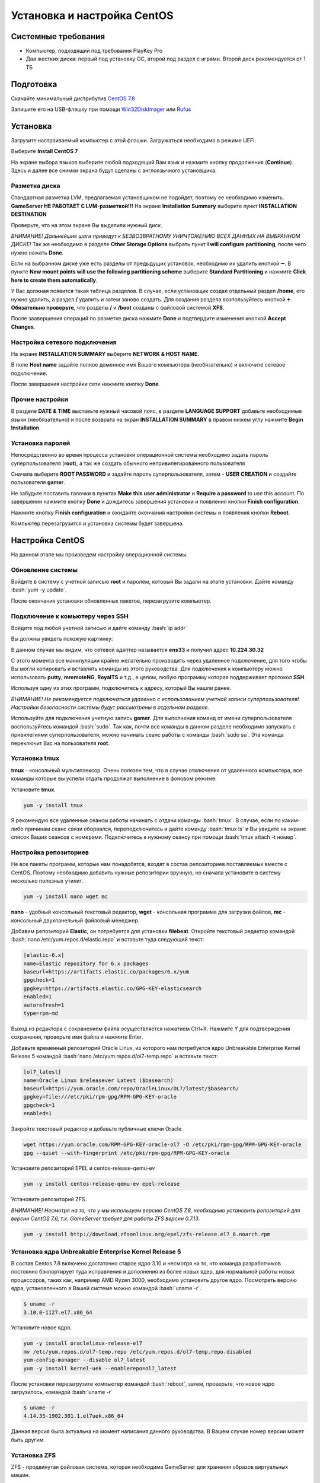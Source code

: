 
Установка и настройка CentOS
#############################

Системные требования
********************
* Компьютер, подходящий под требования PlayKey Pro
* Два жестких диска: первый под установку ОС, второй под раздел с играми. Второй диск рекомендуется от 1 ТБ


Подготовка
**********
Скачайте минимальный дистрибутив `CentOS 7.8 <https://mirror.yandex.ru/centos/7.8.2003/isos/x86_64/CentOS-7-x86_64-Minimal-2003.iso>`_

Запишите его на USB-флэшку при помощи `Win32DiskImager <https://sourceforge.net/projects/win32diskimager/files/latest/download>`_ или `Rufus <https://rufus.ie/>`_


Установка
*********
Загрузите настраиваемый компьютер с этой флэшки. Загружаться необходимо в режиме UEFI.

.. image:: /images/install-boot.png

Выберите **Install CentOS 7**

На экране выбора языков выберите любой подходящий Вам язык и нажмите кнопку продолжения (**Continue**). Здесь и далее все снимки экрана будут сделаны с англоязычного установщика.

.. image:: /images/install-language-sel.png


Разметка диска
==============
Стандартная разметка LVM, предлагаемая установщиком не подойдет, поэтому ее необходимо изменить. **GameServer НЕ РАБОТАЕТ С LVM-разметкой!!!**
На экране **Installation Summary** выберите пункт **INSTALLATION DESTINATION**

.. image:: /images/install-summary.png

Проверьте, что на этом экране Вы выделили нужный диск. 

*ВНИМАНИЕ! Дальнейшие шаги приведут к БЕЗВОЗВРАТНОМУ УНИЧТОЖЕНИЮ ВСЕХ ДАННЫХ НА ВЫБРАННОМ ДИСКЕ!*
Так же необходимо в разделе **Other Storage Options** выбрать пункт **I will configure partitioning**, после чего нужно нажать **Done**.

.. image:: /images/install-dev-sel.png

Если на выбранном диске уже есть разделы от предыдущих установок, необходимо их удалить кнопкой ➖.
В пункте **New mount points will use the following partitioning scheme** выберите **Standard Partitioning** и нажмите **Click here to create them automatically**.

.. image:: /images/install-part-step1.png

У Вас должная появится такая таблица разделов. В случае, если установщик создал отдельный раздел **/home**, его нужно удалить, а раздел **/** удалить и затем заново создать.
Для создания раздела возпользуйтесь кнопкой ➕. **Обязательно проверьте**, что разделы **/** и **/boot** созданы с файловой системой **XFS**.

.. image:: /images/install-part-step2.png

После заавершения операций по разметке диска нажмите **Done** и подтвердите изменения кнопкой **Accept Changes**. 

.. image:: /images/install-part-accept.png

Настройка сетевого подключения
==============================

На экране **INSTALLATION SUMMARY** выберите **NETWORK & HOST NAME**.

.. image:: /images/install-net1.png

В поле **Host name** задайте полное доменное имя Вашего компьютера (необязательно) и включите сетевое подключение.

.. image:: /images/install-net1.png

После завершения настройки сети нажмите кнопку **Done**.

Прочие настройки
================

В разделе **DATE & TIME** выставьте нужный часовой пояс, в разделе **LANGUAGE SUPPORT** добавьте необходимые языки (необязательно) и после возврата на экран **INSTALLATION SUMMARY** в правом нижем углу нажмите **Begin Installation**.

.. image:: /images/install-begin.png

Установка паролей
=================

Непосредственно во время процесса установки операционной системы необходимо задать пароль суперпользователя (**root**), а так же создать обычного непривилегированного пользователя

.. image:: /images/install-passwords.png

Сначала выберите **ROOT PASSWORD** и задайте пароль суперпользователя, затем - **USER CREATION** и создайте пользователя **gamer**.

.. image:: /images/install-user-gamer.png

Не забудьте поставить галочки в пунктах **Make this user administrator** и **Require a password** to use this account. По завершении нажмите кнопку **Done** и дождитесь завершения установки и появления кнопки **Finish configuration**.

.. image:: /images/install-finish.png

Нажмите кнопку **Finish configuration** и ожидайте окончания настройки системы и появления кнопки **Reboot**.

.. image:: /images/install-reboot.png

Компьютер перезагрузится и установка системы будет завершена.

.. image:: /images/install-first-boot.png

Настройка CentOS
****************

На данном этапе мы произведем настройку операционной системы.

.. role:: bash(code)
   :language: bash

Обновление системы
==================

Войдите в систему с учетной записью **root** и паролем, который Вы задали на этапе установки. 
Дайте команду :bash:`yum -y update`.

После окончания установки обновленных пакетов, перезагрузите компьютер. 

Подключение к комьютеру через SSH
=================================

Войдите под любой учетной записью и дайте команду :bash:`ip addr`

Вы должны увидеть похожую картинку:

.. image:: /images/config-ip-addr.png

В данном случае мы видим, что сетевой адаптер называется **ens33** и получил адрес **10.224.30.32**

С этого момента все манипуляции крайне желательно производить через удаленное подключение, для того чтобы Вы могли копировать и вставлять команды из этого руководства.
Для подключения к компьютеру можно использовать **putty**, **mremoteNG**, **RoyalTS** и т.д., в целом, любую программу которая поддерживает протокол **SSH**.

Используя одну из этих программ, подключитесь к адресу, который Вы нашли ранее. 

*ВНИМАНИЕ! Не рекомендуется подключаться удаленно с использованием учетной записи суперпользователя! Настройки безопасности системы будут рассмотрены в отдельном разделе.*

Используйте для подключения учетную запись **gamer**. Для выполнения команд от имени суперпользователя воспользуйтесь командой :bash:`sudo`. Так как, почти все команды в данном разделе необходимо запускать с привилегиями суперпользователя, можно начинать сеанс работы с команды :bash:`sudo su`. Эта команда переключит Вас на пользователя **root**.

Установка tmux
==============

**tmux** - консольный мультиплексор. Очень полезен тем, что в случае отключения от удаленного компьютера, все команды которые вы успели отдать продолжат выполнение в фоновом режиме. 

Установите **tmux**.

.. code-block:: bash

   yum -y install tmux

Я рекомендую все удаленные сеансы работы начинать с отдачи команды :bash:`tmux`. 
В случае, если по каким-либо причинам сеанс связи оборвался, переподключитесь и дайте команду :bash:`tmux ls` и Вы увидите на экране список Ваших сеансов с номерами. Подключитесь к нужному сеансу при помощи :bash:`tmux attach -t номер`.

Настройка репозиториев
======================

Не все пакеты программ, которые нам понадобятся, входят в состав репозиториев поставляемых вместе с CentOS. Поэтому необходимо добавить нужные репозитории вручную, но сначала установите в систему несколько полезных утилит.

.. code-block:: bash

   yum -y install nano wget mc

**nano** - удобный консольный текстовый редактор, **wget** - консольная программа для загрузки файлов, **mc** - консольный двухпанельный файловый менеджер.

Добавим репозиторий **Elastic**, он потребуется для установки **filebeat**. Откройте текстовый редактор командой :bash:`nano /etc/yum.repos.d/elastic.repo` и вставьте туда следующий текст:

.. code-block:: none

   [elastic-6.x]
   name=Elastic repository for 6.x packages
   baseurl=https://artifacts.elastic.co/packages/6.x/yum
   gpgcheck=1
   gpgkey=https://artifacts.elastic.co/GPG-KEY-elasticsearch
   enabled=1
   autorefresh=1
   type=rpm-md

Выход  из редактора с сохранением файла осуществляется нажатием Ctrl+X. Нажмите Y для подтверждения сохранения, проверьте имя файла и нажмите Enter.

Добавьте временный репозиторий Oracle Linux, из которого нам потребуется ядро Unbreakable Enterprise Kernel Release 5 командой :bash:`nano /etc/yum.repos.d/ol7-temp.repo` и вставьте текст:

.. code-block:: none

   [ol7_latest]
   name=Oracle Linux $releasever Latest ($basearch)
   baseurl=https://yum.oracle.com/repo/OracleLinux/OL7/latest/$basearch/
   gpgkey=file:///etc/pki/rpm-gpg/RPM-GPG-KEY-oracle
   gpgcheck=1
   enabled=1

Закройте текстовый редактор и добавьте публичные ключи Oracle.

.. code-block:: bash

   wget https://yum.oracle.com/RPM-GPG-KEY-oracle-ol7 -O /etc/pki/rpm-gpg/RPM-GPG-KEY-oracle
   gpg --quiet --with-fingerprint /etc/pki/rpm-gpg/RPM-GPG-KEY-oracle

Установите репозиторий EPEL и centos-release-qemu-ev

.. code-block:: bash
   
   yum -y install centos-release-qemu-ev epel-release


Установите репозиторий ZFS. 

*ВНИМАНИЕ! Несмотря на то, что у мы используем версию CentOS 7.8, необходимо установить репозиторий для версии CentOS 7.6, т.к. GameServer требует для работы ZFS  версии 0.7.13*.

.. code-block:: bash

   yum -y install http://download.zfsonlinux.org/epel/zfs-release.el7_6.noarch.rpm


Установка ядра Unbreakable Enterprise Kernel Release 5
======================================================

В состав Centos 7.8 включено достаточно старое ядро 3.10 и несмотря на то, что команда разработчиков постоянно бэкпортирует туда исправления и дополнения из более новых ядер, для нормальной работы новых процессоров, таких как, например AMD Ryzen 3000, необходимо установить другое ядро. Посмотреть версию ядра, установленного в Вашей системе можно командой :bash:`uname -r`.

.. code-block:: none

   $ uname -r   
   3.10.0-1127.el7.x86_64

Установите новое ядро.

.. code-block:: bash

   yum -y install oraclelinux-release-el7
   mv /etc/yum.repos.d/ol7-temp.repo /etc/yum.repos.d/ol7-temp.repo.disabled
   yum-config-manager --disable ol7_latest
   yum -y install kernel-uek --enablerepo=ol7_latest

После установки перезагрузите компьютер командой :bash:`reboot`, затем, проверьте, что новое ядро загрузилось, командой :bash:`uname -r`

.. code-block:: none

   $ uname -r
   4.14.35-1902.301.1.el7uek.x86_64

Данная версия была актуальна на момент написания данного руководства. В Вашем случае номер версии может быть другим.

Установка ZFS
=============

ZFS - продвинутая файловая система, которая необходима GameServer для хранения образов виртуальных машин.

.. code-block:: bash

   yum -y install kernel-devel kernel-uek-devel 
   yum -y install zfs

Процесс установки займет достаточно длительное время, т.к. установщику необходимо скомпилировать модули для конкретной версии ядра. После окончания установки дайте команду :bash:`modprobe zfs` для загрузки модуля. В случае успешной загрузки команда не выведет никакой информации. Дополнительно, можно проверить загрузку модуля командой :bash:`dmesg -wH`. В случае успешной загрузки Вы увидите строчки:

.. code-block:: bash

   SPL: Loaded module v0.7.13-1
   ZFS: Loaded module v0.7.13-1, ZFS pool version 5000, ZFS filesystem version 5


Установка поддержки виртуализации
=================================

.. code-block:: bash

   yum -y install qemu-kvm-ev libvirt virt-install libvirt-python virt-install libvirt-client OVMF
   systemctl enable libvirtd --now

Установка Cockpit
=================

**Cockpit** - удобная система управления операционными системами Linux через web-интерфейс.

Установка:

.. code-block:: bash

   yum -y install cockpit cockpit-machines cockpit-storaged
   systemctl enable cockpit.socket --now

Установка дополнительных утилит
===============================

.. code-block:: bash

   yum -y install policycoreutils-python atop htop tcpdump telnet net-tools iptables-services iptables iscsi-initiator-utils bind-utils curl bridge-utils pciutils ntp
   yum -y install filebeat-6.6.1-1

Настройка SSH
=============

Для того, чтобы администраторы и разработчики могли получить доступ к Вашему компьютеру, необходимо внести некоторые изменения в конфигурацию демона **sshd**

Добавьте дополнительный порт, на котором будет слушать **sshd**. Делать это нужно в два этапа, сначала следует настроить SELinux, чтобы он знал, что демон будет слушать на дополнительно порту:

.. code-block:: bash

   semanage port -a -t ssh_port_t -p tcp 14009

Затем, настроим сам sshd. Откройте редактор командой :bash:`nano /etc/ssh/sshd_config`. Найдите и раскомментируйте строчку *#Port 22*, удалив символ **#** в начале строки. Затем, строчкой ниже, добавьте еще одну директиву  *Port 14009*. Так же, рекомендуется запретить удаленный вход суперпользователяВыйдите из редактора с сохранением и дайте следующую команду:

.. code-block:: bash

   systemctl restart sshd

После проведенных манипуляций попробуйте подключиться к комьютеру через ssh указав порт 14009, вместо стандартного 22


Настройка сети
==============

Для обеспечения подключения виртуальных машин к локальной сети, необходимо настроить сетевой мост.

Сначала удалите уже существующий мост, конфигурация которого не подходит для GameServer.

.. code-block:: bash

   virsh net-destroy default
   virsh net-undefine default

Проверьте, что Вы не забыли запустить **tmux**. О том, что вы работаете через tmux свидетельствует зеленая строка внизу экрана.

**ВНИМАНИЕ! Следующие шаги приведут Вас к отключению от компьютера, если вы работаете через удаленное подключение!**

Создайте скрипт настройки сетевого моста командой :bash:`nano ~/configure-bridge.sh` и отредактируйте его следующим образом:

.. code-block:: none

   interface=$(ip addr | grep -i broadcast | awk NR==1'{ print substr($2, 1, length($2)-1)}')
   nmcli con delete $interface
   nmcli con add type bridge ifname br0
   nmcli con modify bridge-br0 ipv4.method auto
   nmcli con modify bridge-br0 bridge.stp no
   nmcli con add type bridge-slave ifname $interface master br0
   reboot

Установите разрешение на запуск скрипта.

.. code-block:: bash

   chmod +x ~/configure-bridge.sh

Запустите скрипт.

.. code-block:: bash

   bash ~/configure-bridge.sh

После завершения работы скрипта, компьютер перезагрузится автоматически. После перезагрузки войдите в систему и проверьте сетевые настройки командой :bash:`ip addr`.

.. code-block:: bash

   $ ip addr
   1: lo: <LOOPBACK,UP,LOWER_UP> mtu 65536 qdisc noqueue state UNKNOWN group default qlen 1000
       link/loopback 00:00:00:00:00:00 brd 00:00:00:00:00:00
       inet 127.0.0.1/8 scope host lo
          valid_lft forever preferred_lft forever
       inet6 ::1/128 scope host
          valid_lft forever preferred_lft forever
   2: enp6s0: <BROADCAST,MULTICAST,UP,LOWER_UP> mtu 1500 qdisc pfifo_fast master br0 state UP group default qlen 1000
       link/ether 0a:e0:af:a2:37:d6 brd ff:ff:ff:ff:ff:ff
   3: br0: <BROADCAST,MULTICAST,UP,LOWER_UP> mtu 1500 qdisc noqueue state UP group default qlen 1000
       link/ether 0a:e0:af:a2:37:d6 brd ff:ff:ff:ff:ff:ff
       inet 172.17.19.49/25 brd 172.17.19.127 scope global noprefixroute dynamic br0
          valid_lft 86112sec preferred_lft 86112sec
       inet6 fe80::9d0f:8800:1fb7:5b97/64 scope link noprefixroute
          valid_lft forever preferred_lft forever

Обратите внимание, что IP-адрес теперь присвоен интерфейсу **br0**.

Создайте настройки сети для виртуальных машин командой :bash:`nano ~/default.xml`

.. code-block:: xml

   <network>
      <name>default</name>
      <forward mode="bridge"/>
      <bridge name="br0" />
   </network>

Сохраните файл и выполните следующие команды:

.. code-block:: bash

   virsh net-define ~/default.xml
   virsh net-autostart default
   virsh net-start default

Удалите **firewalld**. В официальном образе для запуска PlayKey Pro не используется firewalld, поэтому по рекомендациям, полученным от разработчиков, его необходимо удалить.

.. code-block:: bash

   yum -y erase firewalld

Создайте папку для хранения системного журнала, чтобы он не удалялся при перезагрузке. Это пригодится для анализа работы GameServer

.. code-block:: bash

   mkdir -p /var/log/journal

На этом основная настройка завершена, в следующей части будет рассмотрена установка и настройка GameServer.